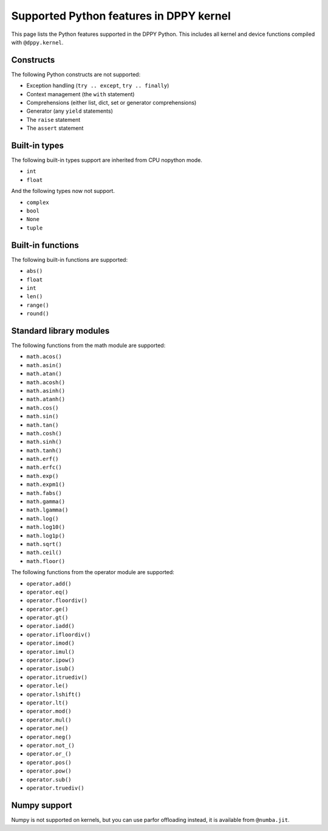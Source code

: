 Supported Python features in DPPY kernel
========================================

This page lists the Python features supported in the DPPY Python. This includes all kernel and device functions compiled with ``@dppy.kernel``.

Constructs
----------

The following Python constructs are not supported:

- Exception handling (``try .. except``, ``try .. finally``)
- Context management (the ``with`` statement)
- Comprehensions (either list, dict, set or generator comprehensions)
- Generator (any ``yield`` statements)
- The ``raise`` statement
- The ``assert`` statement

Built-in types
--------------

The following built-in types support are inherited from CPU nopython mode.

- ``int``
- ``float``

And the following types now not support.

- ``complex``
- ``bool``
- ``None``
- ``tuple``

Built-in functions
------------------

The following built-in functions are supported:

- ``abs()``
- ``float``
- ``int``
- ``len()``
- ``range()``
- ``round()``

Standard library modules
------------------------

The following functions from the math module are supported:

-  ``math.acos()``
-  ``math.asin()``
-  ``math.atan()``
-  ``math.acosh()``
-  ``math.asinh()``
-  ``math.atanh()``
-  ``math.cos()``
-  ``math.sin()``
-  ``math.tan()``
-  ``math.cosh()``
-  ``math.sinh()``
-  ``math.tanh()``
-  ``math.erf()``
-  ``math.erfc()``
-  ``math.exp()``
-  ``math.expm1()``
-  ``math.fabs()``
-  ``math.gamma()``
-  ``math.lgamma()``
-  ``math.log()``
-  ``math.log10()``
-  ``math.log1p()``
-  ``math.sqrt()``
-  ``math.ceil()``
-  ``math.floor()``

The following functions from the operator module are supported:

-  ``operator.add()``
-  ``operator.eq()``
-  ``operator.floordiv()``
-  ``operator.ge()``
-  ``operator.gt()``
-  ``operator.iadd()``
-  ``operator.ifloordiv()``
-  ``operator.imod()``
-  ``operator.imul()``
-  ``operator.ipow()``
-  ``operator.isub()``
-  ``operator.itruediv()``
-  ``operator.le()``
-  ``operator.lshift()``
-  ``operator.lt()``
-  ``operator.mod()``
-  ``operator.mul()``
-  ``operator.ne()``
-  ``operator.neg()``
-  ``operator.not_()``
-  ``operator.or_()``
-  ``operator.pos()``
-  ``operator.pow()``
-  ``operator.sub()``
-  ``operator.truediv()``

Numpy support
-------------

Numpy is not supported on kernels, but you can use parfor offloading instead, it is available from ``@numba.jit``.
